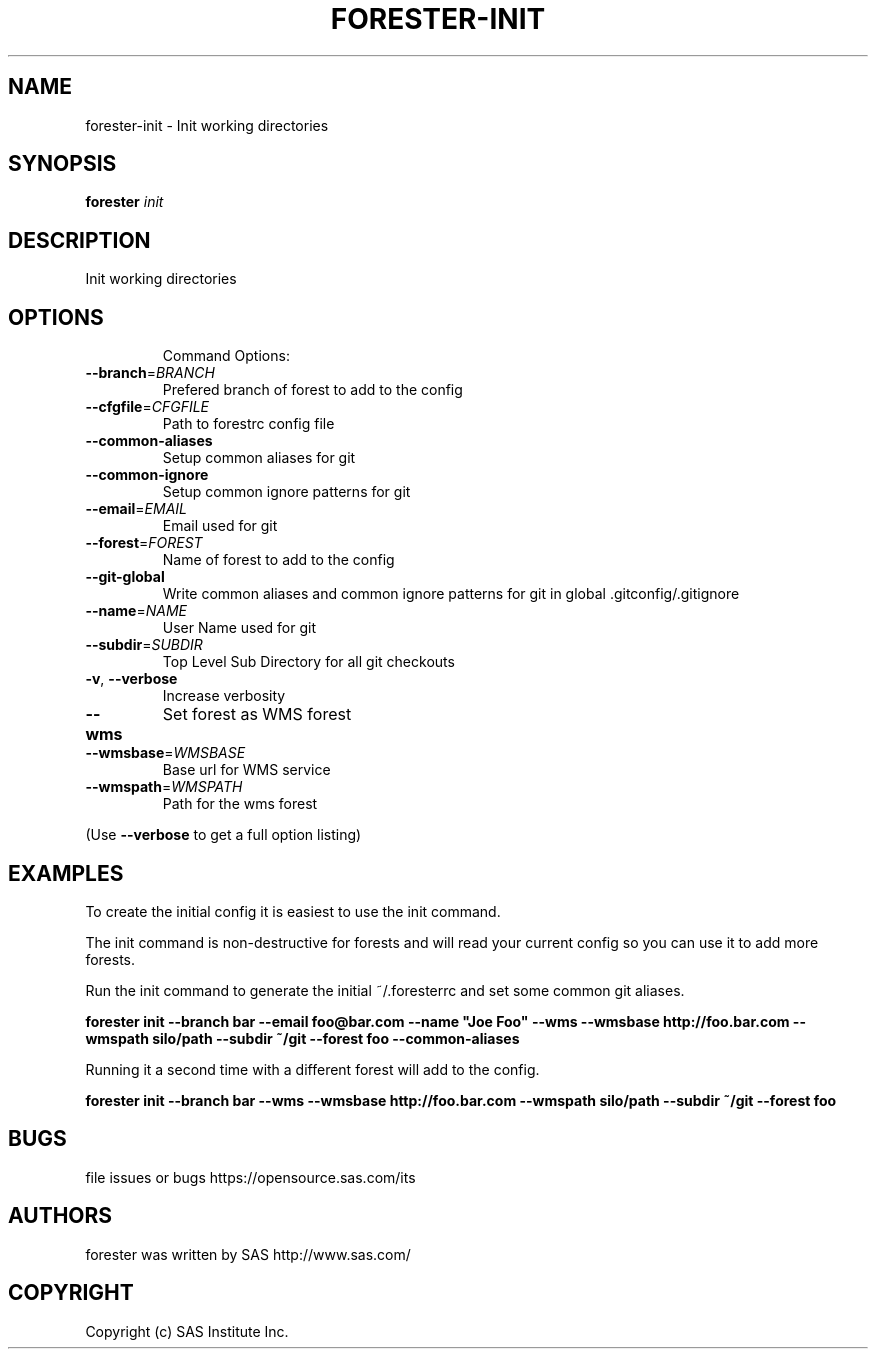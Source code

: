 .\" DO NOT MODIFY THIS FILE!  It was generated by help2man 1.36.
.TH FORESTER-INIT "1" "May 2015" "forester-init 0.1.0" "User Commands"
.SH NAME
forester-init - Init working directories
.SH SYNOPSIS
.B forester
\fIinit\fR
.SH DESCRIPTION
Init working directories
.SH OPTIONS

.IP
Command Options:
.TP
\fB\-\-branch\fR=\fIBRANCH\fR
Prefered branch of forest to add to the config
.TP
\fB\-\-cfgfile\fR=\fICFGFILE\fR
Path to forestrc config file
.TP
\fB\-\-common\-aliases\fR
Setup common aliases for git
.TP
\fB\-\-common\-ignore\fR
Setup common ignore patterns for git
.TP
\fB\-\-email\fR=\fIEMAIL\fR
Email used for git
.TP
\fB\-\-forest\fR=\fIFOREST\fR
Name of forest to add to the config
.TP
\fB\-\-git\-global\fR
Write common aliases and common ignore patterns for git
in global .gitconfig/.gitignore
.TP
\fB\-\-name\fR=\fINAME\fR
User Name used for git
.TP
\fB\-\-subdir\fR=\fISUBDIR\fR
Top Level Sub Directory for all git checkouts
.TP
\fB\-v\fR, \fB\-\-verbose\fR
Increase verbosity
.TP
\fB\-\-wms\fR
Set forest as WMS forest
.TP
\fB\-\-wmsbase\fR=\fIWMSBASE\fR
Base url for WMS service
.TP
\fB\-\-wmspath\fR=\fIWMSPATH\fR
Path for the wms forest
.PP
(Use \fB\-\-verbose\fR to get a full option listing)
.SH EXAMPLES
.P
To create the initial config it is easiest to use the init command.

The init command is non-destructive for forests and will read your current config so you can use it to add more forests.

Run the init command to generate the initial ~/.foresterrc and set some common git aliases.

\fBforester init --branch bar --email foo@bar.com --name "Joe Foo" --wms --wmsbase http://foo.bar.com --wmspath silo/path --subdir ~/git --forest foo --common-aliases\fR

Running it a second time with a different forest will add to the config.

\fBforester init --branch bar --wms --wmsbase http://foo.bar.com --wmspath silo/path --subdir ~/git --forest foo\fR
.SH BUGS
file issues or bugs https://opensource.sas.com/its
.SH AUTHORS
forester was written by SAS http://www.sas.com/
.SH COPYRIGHT
Copyright (c) SAS Institute Inc.
